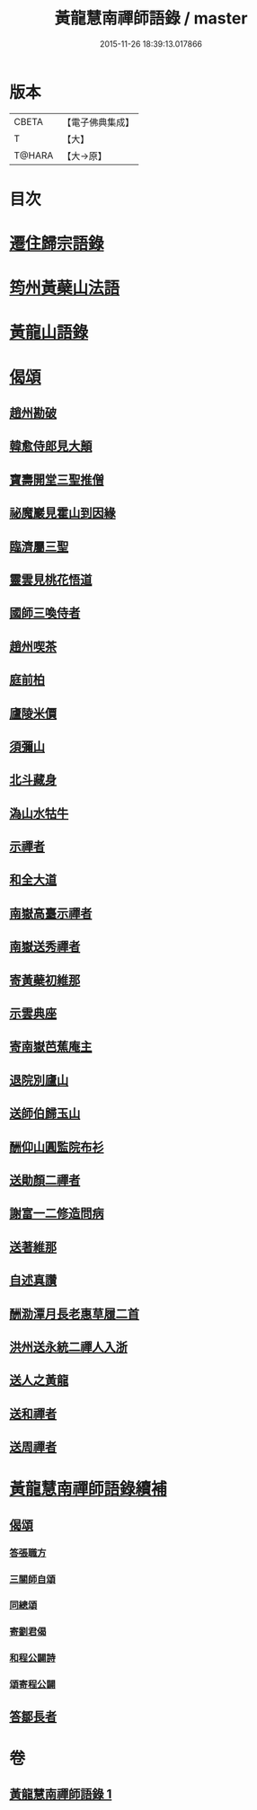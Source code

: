 #+TITLE: 黃龍慧南禪師語錄 / master
#+DATE: 2015-11-26 18:39:13.017866
* 版本
 |     CBETA|【電子佛典集成】|
 |         T|【大】     |
 |    T@HARA|【大→原】   |

* 目次
* [[file:KR6q0055_001.txt::0631a19][遷住歸宗語錄]]
* [[file:KR6q0055_001.txt::0632b28][筠州黃蘗山法語]]
* [[file:KR6q0055_001.txt::0633c8][黃龍山語錄]]
* [[file:KR6q0055_001.txt::0634c13][偈頌]]
** [[file:KR6q0055_001.txt::0634c14][趙州勘破]]
** [[file:KR6q0055_001.txt::0634c17][韓愈侍郎見大顛]]
** [[file:KR6q0055_001.txt::0634c20][寶壽開堂三聖推僧]]
** [[file:KR6q0055_001.txt::0634c23][祕魔巖見霍山到因緣]]
** [[file:KR6q0055_001.txt::0634c26][臨濟屬三聖]]
** [[file:KR6q0055_001.txt::0634c29][靈雲見桃花悟道]]
** [[file:KR6q0055_001.txt::0635a7][國師三喚侍者]]
** [[file:KR6q0055_001.txt::0635a12][趙州喫茶]]
** [[file:KR6q0055_001.txt::0635a17][庭前柏]]
** [[file:KR6q0055_001.txt::0635a24][廬陵米價]]
** [[file:KR6q0055_001.txt::0635a27][須彌山]]
** [[file:KR6q0055_001.txt::0635b1][北斗藏身]]
** [[file:KR6q0055_001.txt::0635b4][溈山水牯牛]]
** [[file:KR6q0055_001.txt::0635b18][示禪者]]
** [[file:KR6q0055_001.txt::0635b20][和全大道]]
** [[file:KR6q0055_001.txt::0635b23][南嶽高臺示禪者]]
** [[file:KR6q0055_001.txt::0635b28][南嶽送秀禪者]]
** [[file:KR6q0055_001.txt::0635c4][寄黃蘗初維那]]
** [[file:KR6q0055_001.txt::0635c7][示雲典座]]
** [[file:KR6q0055_001.txt::0635c10][寄南嶽芭蕉庵主]]
** [[file:KR6q0055_001.txt::0635c13][退院別廬山]]
** [[file:KR6q0055_001.txt::0635c17][送師伯歸玉山]]
** [[file:KR6q0055_001.txt::0635c21][酬仰山圓監院布衫]]
** [[file:KR6q0055_001.txt::0635c26][送勛顏二禪者]]
** [[file:KR6q0055_001.txt::0636a1][謝富一二修造問病]]
** [[file:KR6q0055_001.txt::0636a5][送著維那]]
** [[file:KR6q0055_001.txt::0636a8][自述真讚]]
** [[file:KR6q0055_001.txt::0636a14][酬泐潭月長老惠草履二首]]
** [[file:KR6q0055_001.txt::0636a19][洪州送永統二禪人入浙]]
** [[file:KR6q0055_001.txt::0636a24][送人之黃龍]]
** [[file:KR6q0055_001.txt::0636a27][送和禪者]]
** [[file:KR6q0055_001.txt::0636b2][送周禪者]]
* [[file:KR6q0055_001.txt::0636b9][黃龍慧南禪師語錄續補]]
** [[file:KR6q0055_001.txt::0639b20][偈頌]]
*** [[file:KR6q0055_001.txt::0639b21][答張職方]]
*** [[file:KR6q0055_001.txt::0639b26][三關師自頌]]
*** [[file:KR6q0055_001.txt::0639c4][同總頌]]
*** [[file:KR6q0055_001.txt::0639c10][寄劉君偈]]
*** [[file:KR6q0055_001.txt::0639c16][和程公闢詩]]
*** [[file:KR6q0055_001.txt::0639c20][頌寄程公闢]]
** [[file:KR6q0055_001.txt::0639c26][答鄒長者]]
* 卷
** [[file:KR6q0055_001.txt][黃龍慧南禪師語錄 1]]
